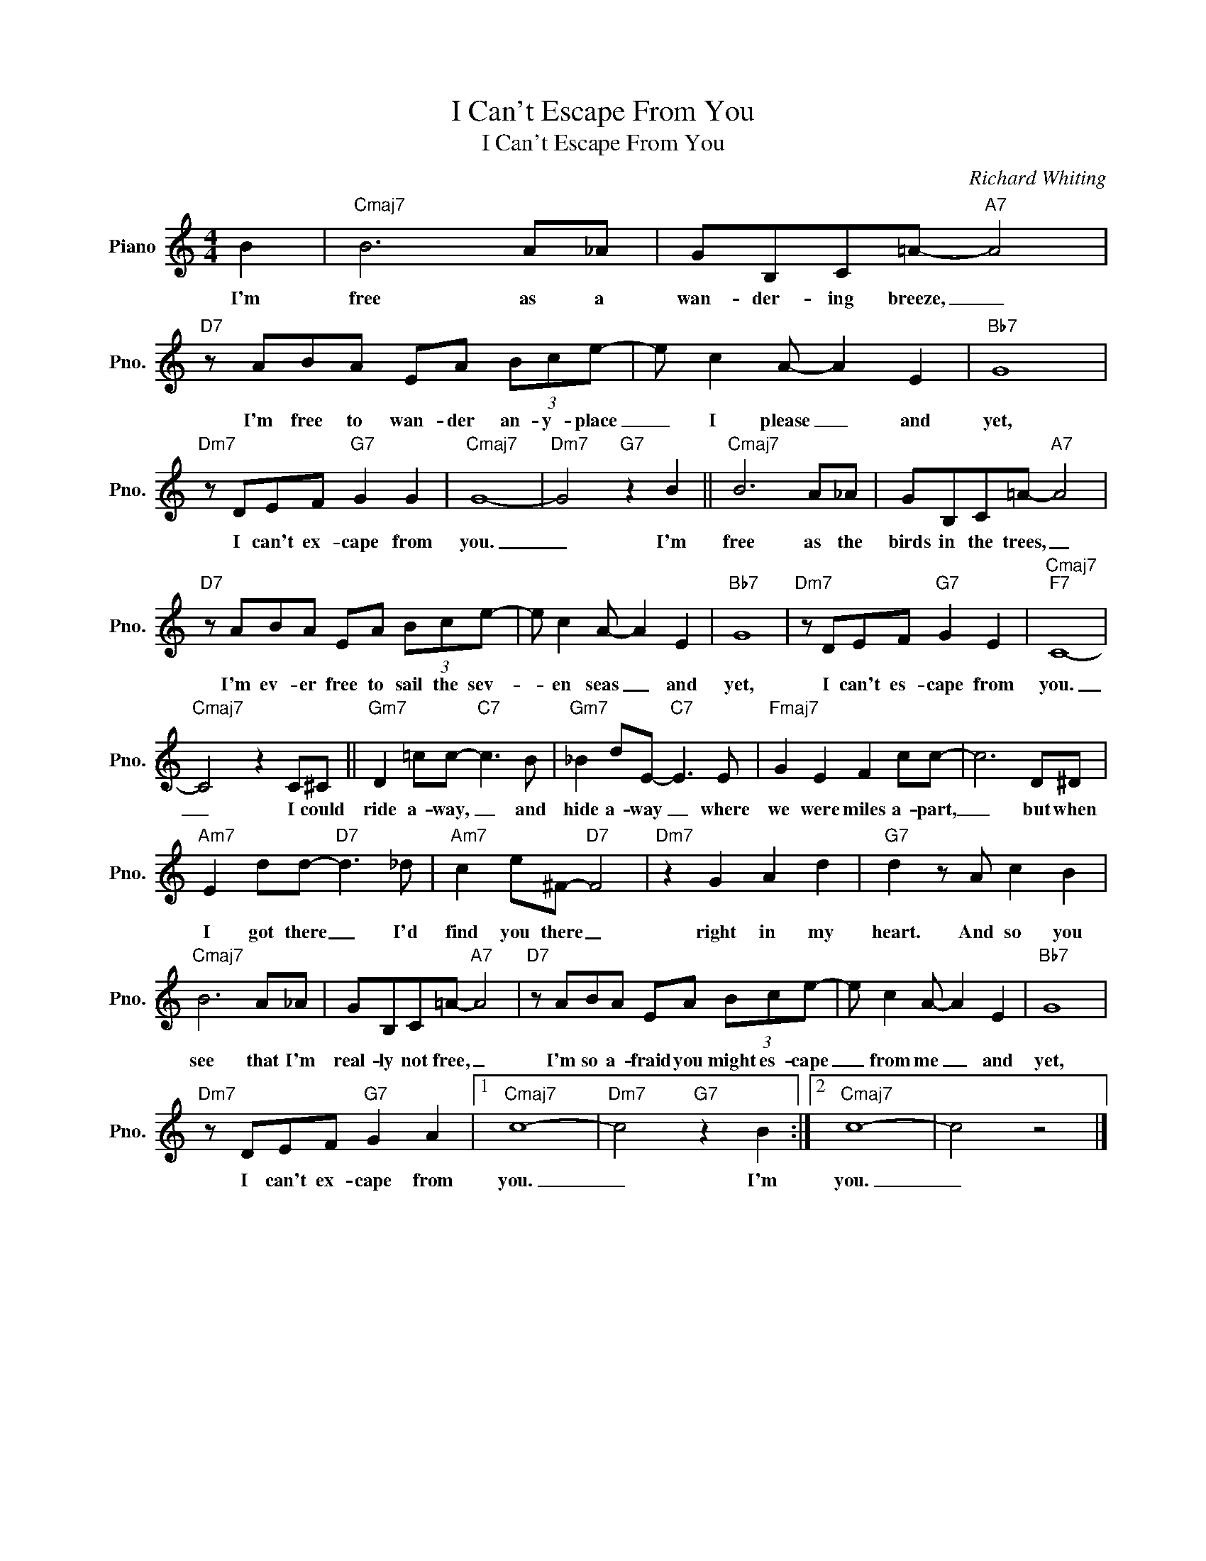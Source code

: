 X:1
T:I Can't Escape From You
T:I Can't Escape From You
C:Richard Whiting
Z:All Rights Reserved
L:1/8
M:4/4
K:C
V:1 treble nm="Piano" snm="Pno."
%%MIDI program 0
%%MIDI control 7 100
%%MIDI control 10 64
V:1
 B2 |"Cmaj7" B6 A_A | GB,C=A-"A7" A4 |"D7" z ABA EA (3Bce- | e c2 A- A2 E2 |"Bb7" G8 | %6
w: I'm|free as a|wan- der- ing breeze, _|I'm free to wan- der an- y- place|_ I please _ and|yet,|
"Dm7" z DEF"G7" G2 G2 |"Cmaj7" G8- |"Dm7" G4"G7" z2 B2 ||"Cmaj7" B6 A_A | GB,C=A-"A7" A4 | %11
w: I can't ex- cape from|you.|_ I'm|free as the|birds in the trees, _|
"D7" z ABA EA (3Bce- | e c2 A- A2 E2 |"Bb7" G8 |"Dm7" z DEF"G7" G2 E2 |"Cmaj7""F7" C8- | %16
w: I'm ev- er free to sail the sev-|* en seas _ and|yet,|I can't es- cape from|you.|
"Cmaj7" C4 z2 C^C ||"Gm7" D2 =cc-"C7" c3 B |"Gm7" _B2 dE-"C7" E3 E |"Fmaj7" G2 E2 F2 cc- | c6 D^D | %21
w: _ I could|ride a- way, _ and|hide a- way _ where|we were miles a- part,|_ but when|
"Am7" E2 dd-"D7" d3 _d |"Am7" c2 e^F-"D7" F4 |"Dm7" z2 G2 A2 d2 |"G7" d2 z A c2 B2 | %25
w: I got there _ I'd|find you there _|right in my|heart. And so you|
"Cmaj7" B6 A_A | GB,C=A-"A7" A4 |"D7" z ABA EA (3Bce- | e c2 A- A2 E2 |"Bb7" G8 | %30
w: see that I'm|real- ly not free, _|I'm so a- fraid you might es- cape|_ from me _ and|yet,|
"Dm7" z DEF"G7" G2 A2 |1"Cmaj7" c8- |"Dm7" c4"G7" z2 B2 :|2"Cmaj7" c8- | c4 z4 |] %35
w: I can't ex- cape from|you.|_ I'm|you.|_|

